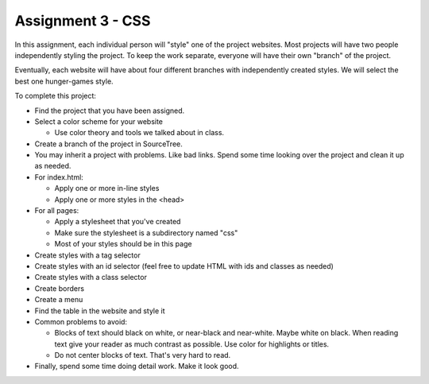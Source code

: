 Assignment 3 - CSS
==================

In this assignment, each individual person will "style" one of the project websites.
Most projects will have two people independently styling the project.
To keep the work separate, everyone will have their own "branch" of the project.

Eventually, each website will have about four different branches with independently
created styles. We will select the best one hunger-games style.

To complete this project:

* Find the project that you have been assigned.
* Select a color scheme for your website

  * Use color theory and tools we talked about in class.

* Create a branch of the project in SourceTree.
* You may inherit a project with problems.
  Like bad links. Spend some time looking over the project and clean it up as needed.
* For index.html:

  * Apply one or more in-line styles
  * Apply one or more styles in the <head>

* For all pages:

  * Apply a stylesheet that you've created
  * Make sure the stylesheet is a subdirectory named "css"
  * Most of your styles should be in this page

* Create styles with a tag selector
* Create styles with an id selector (feel free to update HTML with ids and classes as needed)
* Create styles with a class selector
* Create borders
* Create a menu
* Find the table in the website and style it

* Common problems to avoid:

  * Blocks of text should black on white, or near-black and near-white.
    Maybe white on black. When reading text give your reader as much contrast as
    possible.
    Use color for highlights or titles.
  * Do not center blocks of text. That's very hard to read.

* Finally, spend some time doing detail work. Make it look good.

